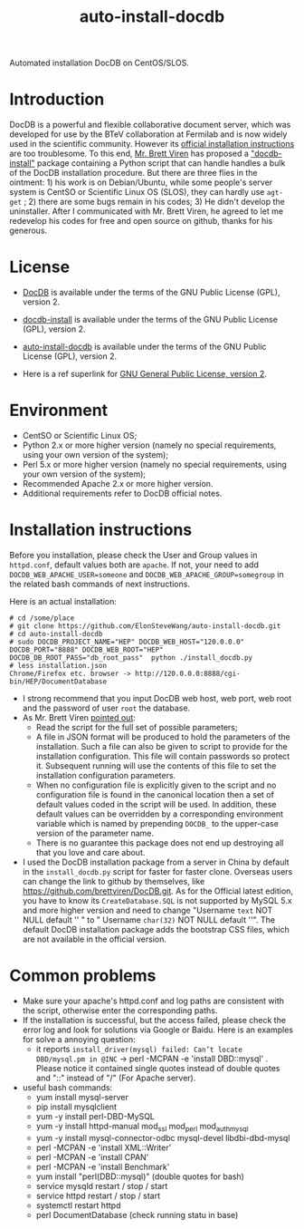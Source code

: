 #+TITLE: auto-install-docdb
Automated installation DocDB on CentOS/SLOS.

* Introduction

DocDB is a powerful and flexible collaborative document server, which was developed for use by the BTeV collaboration at Fermilab and is now widely used in the scientific community. However its [[https://github.com/ericvaandering/DocDB][official installation instructions]] are too troublesome. To this end, [[https://github.com/brettviren][Mr. Brett Viren]] has proposed a [[https://github.com/brettviren/docdb-install]["docdb-install"]] package containing a Python script that can handle handles a bulk of the DocDB installation procedure. But there are three flies in the ointment: 1) his work is on Debian/Ubuntu, while  some people's server system is CentSO or Scientific Linux OS (SLOS), they can hardly use =agt-get= ; 2) there are some bugs remain in his codes; 3) He didn't develop the uninstaller. After I communicated with Mr. Brett Viren, he agreed to let me redevelop his codes for free and open source on github, thanks for his generous.

* License

 * [[https://github.com/ericvaandering/DocDB][DocDB]] is available under the terms of the GNU Public License (GPL), version 2.

 * [[https://github.com/brettviren/docdb-install][docdb-install]] is available under the terms of the GNU Public License (GPL), version 2.

 * [[https://github.com/ElonSteveWang/auto-install-docdb][auto-install-docdb]] is available under the terms of the GNU Public License (GPL), version 2.
 * Here is a ref superlink for [[http://www.gnu.org/licenses/old-licenses/gpl-2.0.html][GNU General Public License, version 2]].
 
* Environment
 * CentSO or Scientific Linux OS;
 * Python 2.x or more higher version (namely no special requirements, using your own version of the system);
 * Perl 5.x or more higher version (namely no special requirements, using your own version of the system);
 * Recommended Apache 2.x or more higher version.
 * Additional requirements refer to DocDB official notes.
 
* Installation instructions
Before you installation, please check the User and Group values in =httpd.conf=, default values both are =apache=. If not, your need to add =DOCDB_WEB_APACHE_USER=someone= and =DOCDB_WEB_APACHE_GROUP=somegroup= in the related bash commands of next instructions.

Here is an actual installation:

#+BEGIN_EXAMPLE
  # cd /some/place
  # git clone https://github.com/ElonSteveWang/auto-install-docdb.git
  # cd auto-install-docdb
  # sudo DOCDB_PROJECT_NAME="HEP" DOCDB_WEB_HOST="120.0.0.0" DOCDB_PORT="8888" DOCDB_WEB_ROOT="HEP" DOCDB_DB_ROOT_PASS="db_root_pass"  python ./install_docdb.py
  # less installation.json 
  Chrome/Firefox etc. browser -> http://120.0.0.0:8888/cgi-bin/HEP/DocumentDatabase
#+END_EXAMPLE

#+END_EXAMPLE
 * I strong recommend that you input DocDB web host, web port, web root and the password of user =root= the database.
 * As Mr. Brett Viren [[https://github.com/brettviren/docdb-install][pointed out]]: 
    *  Read the script for the full set of possible parameters; 
    * A file in JSON format will be produced to hold the parameters of the installation. Such a file can also be given to script to provide for the installation configuration. This file will contain passwords so protect it. Subsequent running will use the contents of this file to set the installation configuration parameters. 
    *  When no configuration file is explicitly given to the script and no configuration file is found in the canonical location then a set of default values coded in the script will be used. In addition, these default values can be overridden by a corresponding environment variable which is named by prepending =DOCDB_= to the upper-case version of the parameter name.
    *  There is no guarantee this package does not end up destroying all that you love and care about.
 * I used the DocDB installation package from a server in China by default in the =install_docdb.py= script for faster for faster clone. Overseas users can change the link to github by themselves, like https://github.com/brettviren/DocDB.git. As for the Official latest edition, you have to know its =CreateDatabase.SQL= is not supported by MySQL 5.x and more higher version and need to change "Username =text= NOT NULL default '' " to " Username =char(32)= NOT NULL default ''". The default DocDB installation package adds the bootstrap CSS files, which are not available in the official version.

* Common problems
  * Make sure your apache's httpd.conf and log paths are consistent with the script, otherwise enter the corresponding paths.
  * If the installation is successful, but the access failed, please check the error log and look for solutions via Google or Baidu. Here is an examples for solve a annoying question:
    * it reports =install_driver(mysql) failed: Can’t locate DBD/mysql.pm in @INC= ->  perl -MCPAN -e 'install DBD::mysql' . Please notice it contained single quotes instead of double quotes and "::" instead of "/"   (For Apache server).
    
  * useful bash commands:
    * yum install mysql-server
    * pip install mysqlclient
    * yum -y install perl-DBD-MySQL
    * yum -y install httpd-manual mod_ssl mod_perl mod_auth_mysql
    * yum -y install mysql-connector-odbc mysql-devel libdbi-dbd-mysql
    * perl -MCPAN -e 'install XML::Writer'
    * perl -MCPAN -e 'install CPAN'
    * perl -MCPAN -e 'install Benchmark'
    * yum install "perl(DBD::mysql)"   (double quotes for bash)
    * service mysqld restart / stop / start
    * service httpd restart / stop / start
    * systemctl restart httpd
    * perl DocumentDatabase   (check running statu in base)
    
    




 


